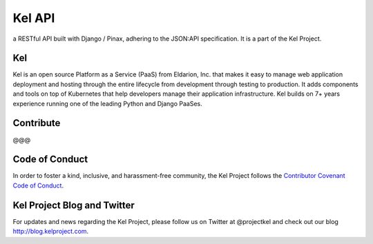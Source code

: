 Kel API
=======

.. image:: http://slack.kelproject.com/badge.svg
   :target: http://slack.kelproject.com/

.. image:: https://img.shields.io/travis/kelproject/api.svg
   :target: https://travis-ci.org/kelproject/api

.. image:: https://img.shields.io/badge/license-apache-blue.svg


a RESTful API built with Django / Pinax, adhering to the JSON:API specification. It is a part of the Kel Project.


Kel
---

Kel is an open source Platform as a Service (PaaS) from Eldarion, Inc. that makes it easy to manage web application deployment and hosting through the entire lifecycle from development through testing to production. It adds components and tools on top of Kubernetes that help developers manage their application infrastructure. Kel builds on 7+ years experience running one of the leading Python and Django PaaSes.


Contribute
----------------

@@@

Code of Conduct
----------------

In order to foster a kind, inclusive, and harassment-free community, the Kel Project follows the `Contributor Covenant Code of Conduct`_.

.. _Contributor Covenant Code of Conduct: http://contributor-covenant.org/version/1/4/


Kel Project Blog and Twitter
----------------------------

For updates and news regarding the Kel Project, please follow us on Twitter at @projectkel and check out our blog http://blog.kelproject.com.
